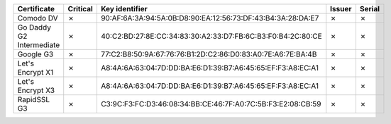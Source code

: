 ========================  ==========  ===========================================================  ========  ========
Certificate               Critical    Key identifier                                               Issuer    Serial
========================  ==========  ===========================================================  ========  ========
Comodo DV                 ✗           90:AF:6A:3A:94:5A:0B:D8:90:EA:12:56:73:DF:43:B4:3A:28:DA:E7  ✗         ✗
Go Daddy G2 Intermediate  ✗           40:C2:BD:27:8E:CC:34:83:30:A2:33:D7:FB:6C:B3:F0:B4:2C:80:CE  ✗         ✗
Google G3                 ✗           77:C2:B8:50:9A:67:76:76:B1:2D:C2:86:D0:83:A0:7E:A6:7E:BA:4B  ✗         ✗
Let's Encrypt X1          ✗           A8:4A:6A:63:04:7D:DD:BA:E6:D1:39:B7:A6:45:65:EF:F3:A8:EC:A1  ✗         ✗
Let's Encrypt X3          ✗           A8:4A:6A:63:04:7D:DD:BA:E6:D1:39:B7:A6:45:65:EF:F3:A8:EC:A1  ✗         ✗
RapidSSL G3               ✗           C3:9C:F3:FC:D3:46:08:34:BB:CE:46:7F:A0:7C:5B:F3:E2:08:CB:59  ✗         ✗
========================  ==========  ===========================================================  ========  ========
